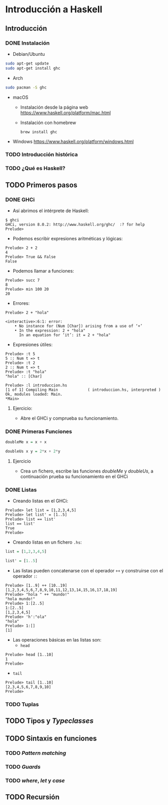 * Introducción a Haskell
** Introducción
*** DONE Instalación
    
- Debian/Ubuntu
#+BEGIN_SRC bash
sudo apt-get update
sudo apt-get install ghc
#+END_SRC

- Arch
#+BEGIN_SRC bash
sudo pacman -S ghc
#+END_SRC

- macOS
 - Instalación desde la página web https://www.haskell.org/platform/mac.html
   
 - Instalación con homebrew
   #+BEGIN_SRC haskell-interactive
brew install ghc
   #+END_SRC
   
- Windows
  https://www.haskell.org/platform/windows.html
  
*** TODO Introducción histórica
*** TODO ¿Qué es Haskell?
** TODO Primeros pasos
*** DONE GHCi
    - Así abrimos el intérprete de Haskell:
    #+BEGIN_SRC haskell-interactive
$ ghci
GHCi, version 8.0.2: http://www.haskell.org/ghc/  :? for help
Prelude>
    #+END_SRC
    - Podemos escribir expresiones aritméticas y lógicas:
    #+BEGIN_SRC haskell-interactive
Prelude> 2 + 2
4
Prelude> True && False
False
    #+END_SRC
    - Podemos llamar a funciones:
    #+BEGIN_SRC haskell-interactive
Prelude> succ 7
8
Prelude> min 100 20
20
    #+END_SRC
    - Errores:
    #+BEGIN_SRC haskell-interactive
Prelude> 2 + "hola"

<interactive>:6:1: error:
    • No instance for (Num [Char]) arising from a use of ‘+’
    • In the expression: 2 + "hola"
      In an equation for ‘it’: it = 2 + "hola"
    #+END_SRC
    - Expresiones útiles:
    #+BEGIN_SRC haskell-interactive
Prelude> :t 5
5 :: Num t => t
Prelude> :t 2
2 :: Num t => t
Prelude> :t "hola"
"hola" :: [Char]

Prelude> :l introduccion.hs
[1 of 1] Compiling Main             ( introduccion.hs, interpreted )
Ok, modules loaded: Main.
*Main> 
    #+END_SRC      
**** Ejercicio:
     - Abre el GHCi y comprueba su funcionamiento.

*** DONE Primeras Funciones
    #+BEGIN_SRC haskell
doubleMe x = x + x

doubleUs x y = 2*x + 2*y
    #+END_SRC

**** Ejercicio
     - Crea un fichero, escribe las funciones /doubleMe/ y /doubleUs/,
       a continuación prueba su funcionamiento en el GHCi

*** DONE Listas
    - Creando listas en el GHCi:
    #+BEGIN_SRC haskell-interactive
Prelude> let list = [1,2,3,4,5]
Prelude> let list' = [1..5]
Prelude> list == list'
list == list'
True
Prelude> 
    #+END_SRC

    - Creando listas en un fichero ~.hs~:
    #+BEGIN_SRC haskell
list = [1,2,3,4,5]

list' = [1..5]
    #+END_SRC

    - Las listas pueden concatenarse con el operador ~++~ y construirse con el operador ~:~:
    #+BEGIN_SRC haskell-interactive
Prelude> [1..9] ++ [10..19]
[1,2,3,4,5,6,7,8,9,10,11,12,13,14,15,16,17,18,19]
Prelude> "hola " ++ "mundo!"
"hola mundo!"
Prelude> 1:[2..5]
1:[2..5]
[1,2,3,4,5]
Prelude> 'h':"ola"
"hola"
Prelude> 1:[]
[1]
    #+END_SRC

    - Las operaciones básicas en las listas son:
      - ~head~
    #+BEGIN_SRC haskell-interactive
Prelude> head [1..10]
1
Prelude> 
    #+END_SRC
      - ~tail~
    #+BEGIN_SRC haskell-interactive
Prelude> tail [1..10]
[2,3,4,5,6,7,8,9,10]
Prelude> 
    #+END_SRC

*** TODO Tuplas
** TODO Tipos y /Typeclasses/
** TODO Sintaxis en funciones
*** TODO /Pattern matching/
*** TODO /Guards/
*** TODO /where/, /let/ y /case/
** TODO Recursión



